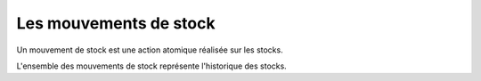 Les mouvements de stock
=======================

Un mouvement de stock est une action atomique réalisée sur les stocks.

L'ensemble des mouvements de stock représente l'historique des stocks. 
